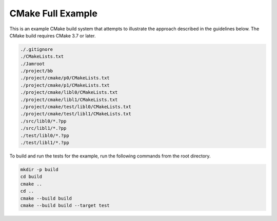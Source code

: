 CMake Full Example
==================

.. contents::

This is an example CMake build system that attempts to illustrate the
approach described in the guidelines below.  The CMake build requires
CMake 3.7 or later.

.. code::

   ./.gitignore
   ./CMakeLists.txt
   ./Jamroot
   ./project/bb
   ./project/cmake/p0/CMakeLists.txt
   ./project/cmake/p1/CMakeLists.txt
   ./project/cmake/libl0/CMakeLists.txt
   ./project/cmake/libl1/CMakeLists.txt
   ./project/cmake/test/libl0/CMakeLists.txt
   ./project/cmake/test/libl1/CMakeLists.txt
   ./src/libl0/*.?pp
   ./src/libl1/*.?pp
   ./test/libl0/*.?pp
   ./test/libl1/*.?pp

To build and run the tests for the example, run the following commands
from the root directory.

.. code::

   mkdir -p build
   cd build
   cmake ..
   cd ..
   cmake --build build
   cmake --build build --target test

